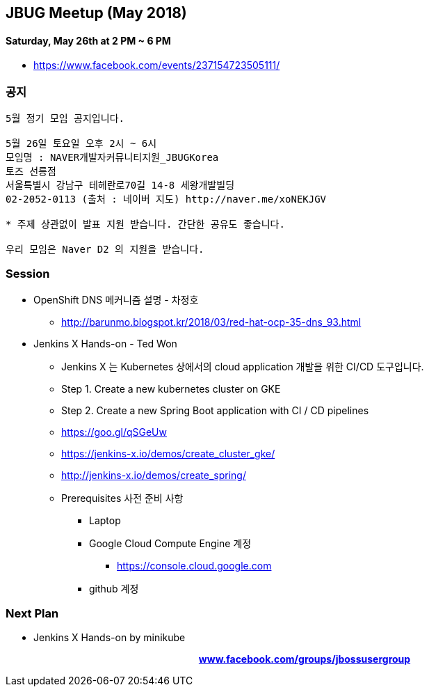 == JBUG Meetup (May 2018)
==== Saturday, May 26th at 2 PM ~ 6 PM
* https://www.facebook.com/events/237154723505111/


=== 공지
----
5월 정기 모임 공지입니다.

5월 26일 토요일 오후 2시 ~ 6시
모임명 : NAVER개발자커뮤니티지원_JBUGKorea
토즈 선릉점
서울특별시 강남구 테헤란로70길 14-8 세왕개발빌딩
02-2052-0113 (출처 : 네이버 지도) http://naver.me/xoNEKJGV

* 주제 상관없이 발표 지원 받습니다. 간단한 공유도 좋습니다.

우리 모임은 Naver D2 의 지원을 받습니다.
----

=== Session
* OpenShift DNS 메커니즘 설명 - 차정호
- http://barunmo.blogspot.kr/2018/03/red-hat-ocp-35-dns_93.html

* Jenkins X Hands-on - Ted Won
** Jenkins X 는 Kubernetes 상에서의 cloud application 개발을 위한 CI/CD 도구입니다.
** Step 1. Create a new kubernetes cluster on GKE
** Step 2. Create a new Spring Boot application with CI / CD pipelines
** https://goo.gl/qSGeUw
** https://jenkins-x.io/demos/create_cluster_gke/
** http://jenkins-x.io/demos/create_spring/
** Prerequisites 사전 준비 사항
*** Laptop
*** Google Cloud Compute Engine 계정
**** https://console.cloud.google.com
*** github 계정

=== Next Plan
* Jenkins X Hands-on by minikube

pass:[<div align="center"><b><a href="https://www.facebook.com/groups/jbossusergroup" target="_blank">www.facebook.com/groups/jbossusergroup</a></b></div>]
